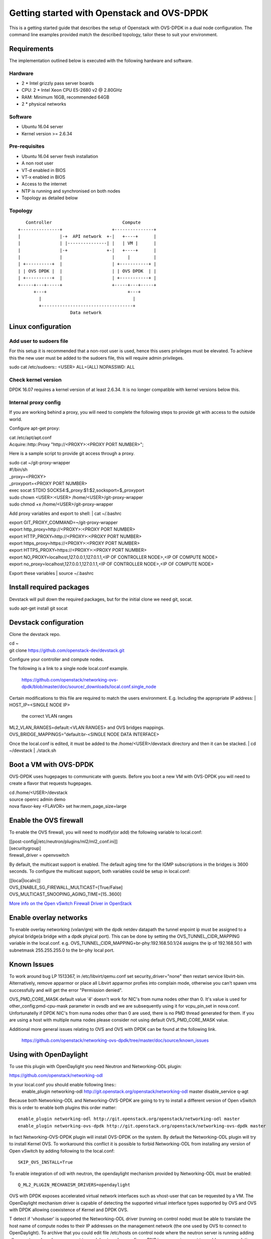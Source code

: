 ===========================================
Getting started with Openstack and OVS-DPDK
===========================================

This is a getting started guide that describes the setup of Openstack with
OVS-DPDK in a dual node configuration.
The command line examples provided match the described topology,
tailor these to suit your environment.

Requirements
------------
The implementation outlined below is executed with the following hardware
and software.

Hardware
========
- 2 * Intel grizzly pass server boards
- CPU: 2 * Intel Xeon CPU E5-2680 v2 @ 2.80GHz
- RAM: Minimum 16GB, recommended 64GB
- 2 * physical networks

Software
========
- Ubuntu 16.04 server
- Kernel version >= 2.6.34

Pre-requisites
==============
- Ubuntu 16.04 server fresh installation
- A non root user
- VT-d enabled in BIOS
- VT-x enabled in BIOS
- Access to the internet
- NTP is running and synchronised on both nodes
- Topology as detailed below

Topology
========
::

       Controller                           Compute
    +---------------+                   +---------------+
    |               |-+  API network  +-|   +----+      |
    |               | |---------------| |   | VM |      |
    |               |-+               +-|   +----+      |
    |               |                   |     |         |
    | +----------+  |                   | +-----------+ |
    | | OVS DPDK |  |                   | | OVS DPDK  | |
    | +----------+  |                   | +-----------+ |
    +-----+---+-----+                   +-----+---+-----+
          +---+                               +---+
            |                                   |
            +-----------------------------------+
                        Data network

Linux configuration
-------------------

Add user to sudoers file
========================
For this setup it is recommended that a non-root user is used, hence this users
privileges must be elevated. To achieve this the new user must be added to the
sudoers file, this will require admin privileges.

| sudo cat /etc/sudoers::
  <USER> ALL=(ALL) NOPASSWD: ALL

Check kernel version
====================
DPDK 16.07 requires a kernel version of at least 2.6.34. It is no longer
compatible with kernel versions below this.

Internal proxy config
=====================
If you are working behind a proxy, you will need to complete the following steps
to provide git with access to the outside world.

Configure apt-get proxy:

| cat /etc/apt/apt.conf
| Acquire::http::Proxy "http://<PROXY>:<PROXY PORT NUMBER>";

Here is a sample script to provide git access through a proxy.

| sudo cat ~/git-proxy-wrapper

| #!/bin/sh
| _proxy=<PROXY>
| _proxyport=<PROXY PORT NUMBER>
| exec socat STDIO SOCKS4:$_proxy:$1:$2,socksport=$_proxyport

| sudo chown <USER>:<USER> /home/<USER>/git-proxy-wrapper
| sudo chmod +x /home/<USER>/git-proxy-wrapper

Add proxy variables and export to shell:
| cat ~/.bashrc

| export GIT_PROXY_COMMAND=~/git-proxy-wrapper
| export http_proxy=http://<PROXY>:<PROXY PORT NUMBER>
| export HTTP_PROXY=http://<PROXY>:<PROXY PORT NUMBER>
| export https_proxy=https://<PROXY>:<PROXY PORT NUMBER>
| export HTTPS_PROXY=https://<PROXY>:<PROXY PORT NUMBER>
| export NO_PROXY=localhost,127.0.0.1,127.0.1.1,<IP OF CONTROLLER NODE>,<IP OF COMPUTE NODE>
| export no_proxy=localhost,127.0.0.1,127.0.1.1,<IP OF CONTROLLER NODE>,<IP OF COMPUTE NODE>

Export these variables
| source ~/.bashrc

Install required packages
-------------------------
Devstack will pull down the required packages, but for the initial clone we need
git, socat.

| sudo apt-get install git socat

Devstack configuration
----------------------
Clone the devstack repo.

| cd ~
| git clone https://github.com/openstack-dev/devstack.git

Configure your controller and compute nodes.

The following is a link to a single node local.conf example.

  https://github.com/openstack/networking-ovs-dpdk/blob/master/doc/source/_downloads/local.conf.single_node

Certain modifications to this file are required to match the users environment.
E.g. Including the appropriate IP address:
| HOST_IP=<SINGLE NODE IP>
 the correct VLAN ranges
| ML2_VLAN_RANGES=default:<VLAN RANGES>
 and OVS bridges mappings.
| OVS_BRIDGE_MAPPINGS="default:br-<SINGLE NODE DATA INTERFACE>

Once the local.conf is edited, it must be added to the /home/<USER>/devstack
directory and then it can be stacked.
| cd ~/devstack
| ./stack.sh

Boot a VM with OVS-DPDK
-----------------------
OVS-DPDK uses hugepages to communicate with guests. Before you boot a new VM with
OVS-DPDK you will need to create a flavor that requests hugepages.

| cd /home/<USER>/devstack
| source openrc admin demo
| nova flavor-key <FLAVOR> set hw:mem_page_size=large

Enable the OVS firewall
-----------------------
To enable the OVS firewall, you will need to modify(or add) the following
variable to local.conf:

| [[post-config|/etc/neutron/plugins/ml2/ml2_conf.ini]]
| [securitygroup]
| firewall_driver = openvswitch

By default, the multicast support is enabled. The default aging time for the
IGMP subscriptions in the bridges is 3600 seconds. To configure the multicast
support, both variables could be setup in local.conf:

| [[local|localrc]]
| OVS_ENABLE_SG_FIREWALL_MULTICAST=[True/False]
| OVS_MULTICAST_SNOOPING_AGING_TIME=[15..3600]

`More info on the Open vSwitch Firewall Driver in OpenStack
<http://docs.openstack.org/developer/neutron/devref/openvswitch_firewall.html>`_

Enable overlay networks
-----------------------
To enable overlay networking (vxlan/gre) with the dpdk netdev datapath
the tunnel enpoint ip must be assigned to a phyical bridge(a bridge with
a dpdk phyical port). This can be done by setting the OVS_TUNNEL_CIDR_MAPPING
variable in the local.conf.
e.g. OVS_TUNNEL_CIDR_MAPPING=br-phy:192.168.50.1/24 assigns the ip of
192.168.50.1 with subnetmask 255.255.255.0 to the br-phy local port.

Known Issues
------------
To work around bug LP 1513367, in /etc/libvirt/qemu.conf set
security_driver="none" then restart service libvirt-bin. Alternatively, remove
apparmor or place all Libvirt apparmor profies into complain mode, otherwise
you can't spawn vms successfully and will get the error "Permission denied".

OVS_PMD_CORE_MASK default value '4' doesn't work for NIC's from numa nodes
other than 0. It's value is used for other_config:pmd-cpu-mask parameter
in ovsdb and we are subsequently using it for vcpu_pin_set in nova.conf.
Unfortunatelly if DPDK NIC's from numa nodes other than 0 are used, there
is no PMD thread generated for them. If you are using a host with multiple
numa nodes please consider not using default OVS_PMD_CORE_MASK value.

Additional more general issues relating to OVS and OVS with DPDK can be found
at the following link.
 https://github.com/openstack/networking-ovs-dpdk/tree/master/doc/source/known_issues

Using with OpenDaylight
------------------------
To use this plugin with OpenDaylight you need Neutron and Networking-ODL plugin:

https://github.com/openstack/networking-odl

In your local.conf you should enable following lines::
 enable_plugin networking-odl http://git.openstack.org/openstack/networking-odl master
 disable_service q-agt

Because both Networking-ODL and Networking-OVS-DPDK are going to try to install
a different version of Open vSwitch this is order to enable both plugins this
order matter::
 enable_plugin networking-odl http://git.openstack.org/openstack/networking-odl master
 enable_plugin networking-ovs-dpdk http://git.openstack.org/openstack/networking-ovs-dpdk master

In fact Networking-OVS-DPDK plugin will install OVS-DPDK on the system. By
default the Networking-ODL plugin will try to install Kernel OVS. To workaround
this conflict it is possible to forbid Networking-ODL from installing any
version of Open vSwitch by adding following to the local.conf::
 SKIP_OVS_INSTALL=True

To enable integration of odl with neutron, the opendaylight mechanism provided
by Networking-ODL must be enabled::
 Q_ML2_PLUGIN_MECHANISM_DRIVERS=opendaylight

OVS with DPDK exposes accelerated virtual network interfaces such as vhost-user
that can be requested by a VM. The OpenDaylight mechanism driver is capable of
detecting the supported virtual interface types supported by OVS and OVS with
DPDK allowing coexistence of Kernel and DPDK OVS.

T detect if 'vhostuser' is supported the Networking-ODL driver (running on
control node) must be able to translate the host name of compute nodes to their
IP addresses on the management network (the one used by OVS to connect to
OpenDaylight). To archive that you could edit file /etc/hosts on control node
where the neutron server is running adding all compute nodes where you want to
use 'vhostuser', or configure DNS in your environment to enable name resolution.